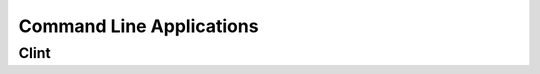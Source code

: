 Command Line Applications
=========================

.. todo:: Explain "Command Line Applications"

Clint
-----

.. todo:: Write about Clint
